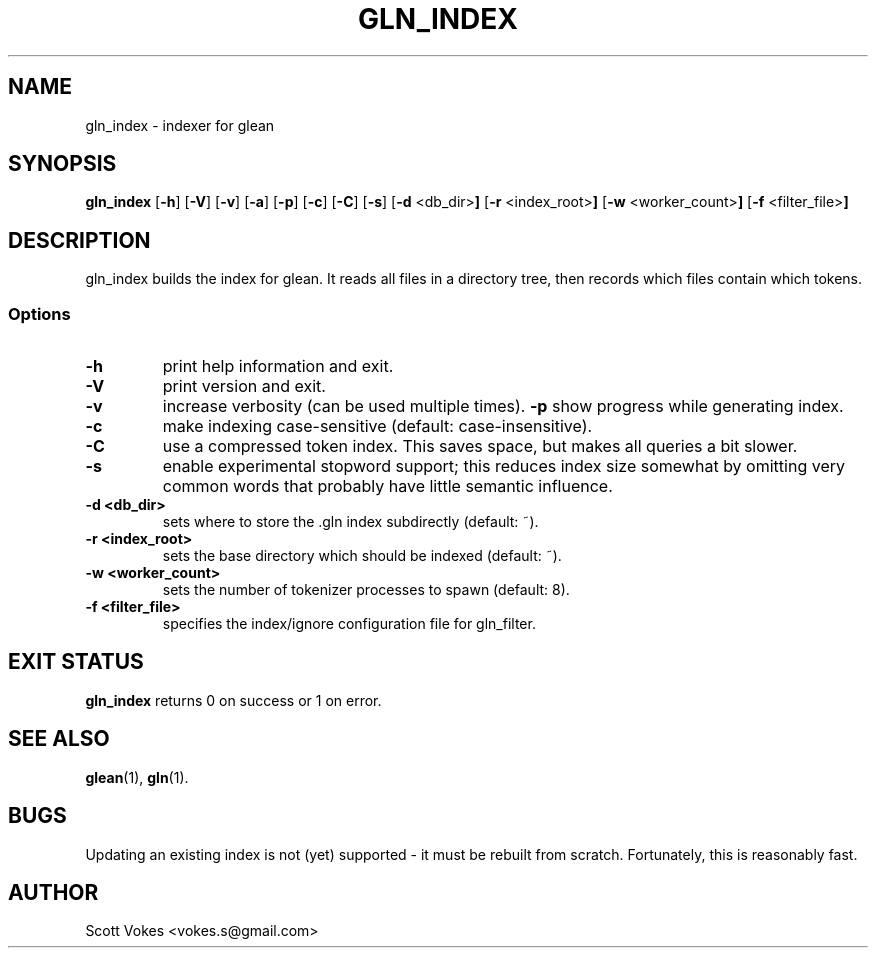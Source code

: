 .TH GLN_INDEX 1
.SH NAME
gln_index \- indexer for glean
.SH SYNOPSIS
.B gln_index
.RB [ \-h ]
.RB [ \-V ]
.RB [ \-v ]
.RB [ \-a ]
.RB [ \-p ]
.RB [ \-c ]
.RB [ \-C ]
.RB [ \-s ]
.RB [ \-d " <db_dir>"]
.RB [ \-r " <index_root>"]
.RB [ \-w " <worker_count>"]
.RB [ \-f " <filter_file>"]
.SH DESCRIPTION
gln_index builds the index for glean. It reads all files in a directory
tree, then records which files contain which tokens.
.SS Options
.TP
.B \-h
print help information and exit.
.TP
.B \-V
print version and exit.
.TP
.B \-v
increase verbosity (can be used multiple times).
.B \-p
show progress while generating index.
.TP
.B \-c
make indexing case-sensitive (default: case-insensitive).
.TP
.B \-C
use a compressed token index. This saves space, but makes all queries a bit slower.
.TP
.B \-s
enable experimental stopword support; this reduces index size somewhat
by omitting very common words that probably have little semantic
influence.
.TP
.B \-d <db_dir>
sets where to store the .gln index subdirectly (default: ~).
.TP
.B \-r <index_root>
sets the base directory which should be indexed (default: ~).
.TP
.B \-w <worker_count>
sets the number of tokenizer processes to spawn (default: 8).
.TP
.B \-f <filter_file>
specifies the index/ignore configuration file for gln_filter.
.SH EXIT STATUS
.BR gln_index
returns 0 on success or 1 on error.
.SH SEE ALSO
.BR glean (1),
.BR gln (1).
.SH BUGS
Updating an existing index is not (yet) supported - it must be rebuilt from scratch.
Fortunately, this is reasonably fast.
.SH AUTHOR
Scott Vokes <vokes.s@gmail.com>
